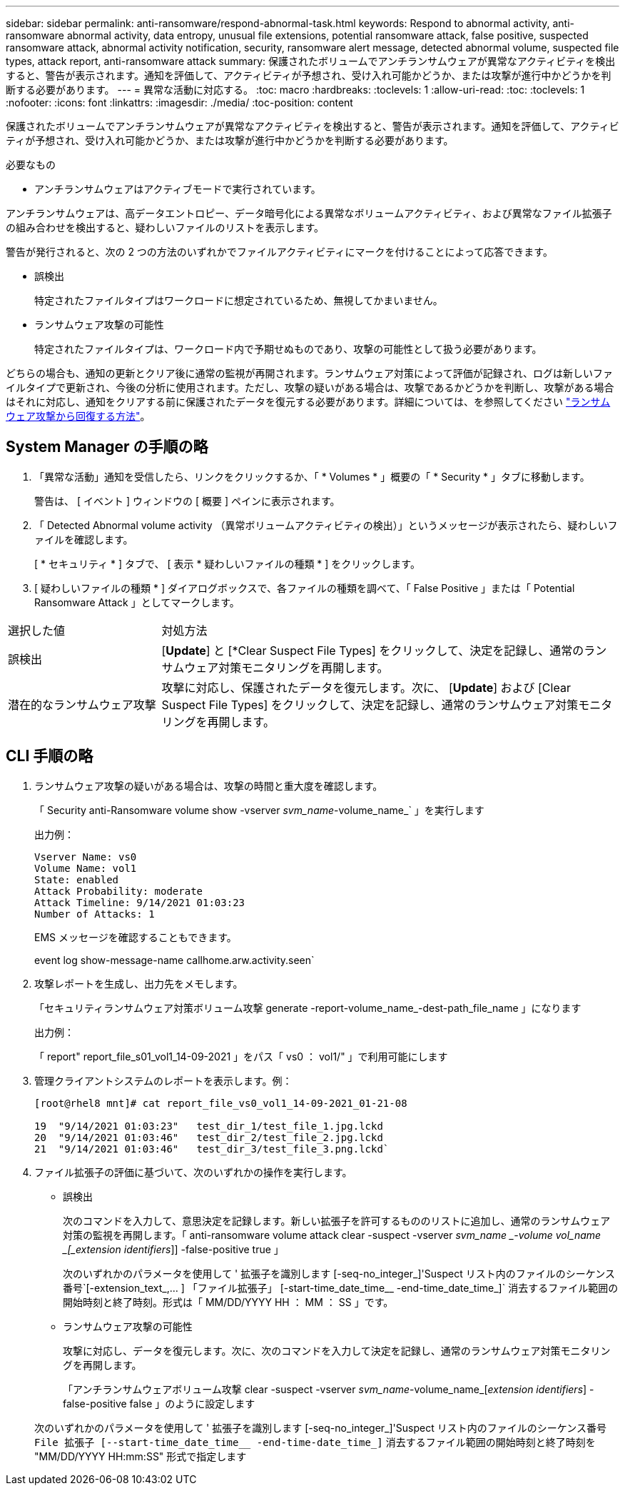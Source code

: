 ---
sidebar: sidebar 
permalink: anti-ransomware/respond-abnormal-task.html 
keywords: Respond to abnormal activity, anti-ransomware abnormal activity, data entropy, unusual file extensions, potential ransomware attack, false positive, suspected ransomware attack, abnormal activity notification, security, ransomware alert message, detected abnormal volume, suspected file types, attack report, anti-ransomware attack 
summary: 保護されたボリュームでアンチランサムウェアが異常なアクティビティを検出すると、警告が表示されます。通知を評価して、アクティビティが予想され、受け入れ可能かどうか、または攻撃が進行中かどうかを判断する必要があります。 
---
= 異常な活動に対応する。
:toc: macro
:hardbreaks:
:toclevels: 1
:allow-uri-read: 
:toc: 
:toclevels: 1
:nofooter: 
:icons: font
:linkattrs: 
:imagesdir: ./media/
:toc-position: content


[role="lead"]
保護されたボリュームでアンチランサムウェアが異常なアクティビティを検出すると、警告が表示されます。通知を評価して、アクティビティが予想され、受け入れ可能かどうか、または攻撃が進行中かどうかを判断する必要があります。

.必要なもの
* アンチランサムウェアはアクティブモードで実行されています。


アンチランサムウェアは、高データエントロピー、データ暗号化による異常なボリュームアクティビティ、および異常なファイル拡張子の組み合わせを検出すると、疑わしいファイルのリストを表示します。

警告が発行されると、次の 2 つの方法のいずれかでファイルアクティビティにマークを付けることによって応答できます。

* 誤検出
+
特定されたファイルタイプはワークロードに想定されているため、無視してかまいません。

* ランサムウェア攻撃の可能性
+
特定されたファイルタイプは、ワークロード内で予期せぬものであり、攻撃の可能性として扱う必要があります。



どちらの場合も、通知の更新とクリア後に通常の監視が再開されます。ランサムウェア対策によって評価が記録され、ログは新しいファイルタイプで更新され、今後の分析に使用されます。ただし、攻撃の疑いがある場合は、攻撃であるかどうかを判断し、攻撃がある場合はそれに対応し、通知をクリアする前に保護されたデータを復元する必要があります。詳細については、を参照してください link:index.html#how-to-recover-data-in-ontap-after-a-ransomware-attack["ランサムウェア攻撃から回復する方法"]。



== System Manager の手順の略

. 「異常な活動」通知を受信したら、リンクをクリックするか、「 * Volumes * 」概要の「 * Security * 」タブに移動します。
+
警告は、 [ イベント ] ウィンドウの [ 概要 ] ペインに表示されます。

. 「 Detected Abnormal volume activity （異常ボリュームアクティビティの検出）」というメッセージが表示されたら、疑わしいファイルを確認します。
+
[ * セキュリティ * ] タブで、 [ 表示 * 疑わしいファイルの種類 * ] をクリックします。

. [ 疑わしいファイルの種類 * ] ダイアログボックスで、各ファイルの種類を調べて、「 False Positive 」または「 Potential Ransomware Attack 」としてマークします。


[cols="25,75"]
|===


| 選択した値 | 対処方法 


| 誤検出 | [*Update*] と [*Clear Suspect File Types] をクリックして、決定を記録し、通常のランサムウェア対策モニタリングを再開します。 


| 潜在的なランサムウェア攻撃 | 攻撃に対応し、保護されたデータを復元します。次に、 [*Update*] および [Clear Suspect File Types] をクリックして、決定を記録し、通常のランサムウェア対策モニタリングを再開します。 
|===


== CLI 手順の略

. ランサムウェア攻撃の疑いがある場合は、攻撃の時間と重大度を確認します。
+
「 Security anti-Ransomware volume show -vserver _svm_name_-volume_name_` 」を実行します

+
出力例：

+
....
Vserver Name: vs0
Volume Name: vol1
State: enabled
Attack Probability: moderate
Attack Timeline: 9/14/2021 01:03:23
Number of Attacks: 1
....
+
EMS メッセージを確認することもできます。

+
event log show-message-name callhome.arw.activity.seen`

. 攻撃レポートを生成し、出力先をメモします。
+
「セキュリティランサムウェア対策ボリューム攻撃 generate -report-volume_name_-dest-path_file_name 」になります

+
出力例：

+
「 report" report_file_s01_vol1_14-09-2021 」をパス「 vs0 ： vol1/" 」で利用可能にします

. 管理クライアントシステムのレポートを表示します。例：
+
....
[root@rhel8 mnt]# cat report_file_vs0_vol1_14-09-2021_01-21-08

19  "9/14/2021 01:03:23"   test_dir_1/test_file_1.jpg.lckd
20  "9/14/2021 01:03:46"   test_dir_2/test_file_2.jpg.lckd
21  "9/14/2021 01:03:46"   test_dir_3/test_file_3.png.lckd`
....
. ファイル拡張子の評価に基づいて、次のいずれかの操作を実行します。
+
** 誤検出
+
次のコマンドを入力して、意思決定を記録します。新しい拡張子を許可するもののリストに追加し、通常のランサムウェア対策の監視を再開します。「 anti-ransomware volume attack clear -suspect -vserver _svm_name _-volume vol_name _[_extension identifiers_]] -false-positive true 」

+
次のいずれかのパラメータを使用して ' 拡張子を識別します [-seq-no_integer_]'Suspect リスト内のファイルのシーケンス番号`[-extension_text_,… ] 「ファイル拡張子」 [-start-time_date_time__ -end-time_date_time_]` 消去するファイル範囲の開始時刻と終了時刻。形式は「 MM/DD/YYYY HH ： MM ： SS 」です。

** ランサムウェア攻撃の可能性
+
攻撃に対応し、データを復元します。次に、次のコマンドを入力して決定を記録し、通常のランサムウェア対策モニタリングを再開します。

+
「アンチランサムウェアボリューム攻撃 clear -suspect -vserver _svm_name_-volume_name_[_extension identifiers_] -false-positive false 」のように設定します

+
次のいずれかのパラメータを使用して ' 拡張子を識別します [-seq-no_integer_]'Suspect リスト内のファイルのシーケンス番号 [-extension_text_, … ]`File 拡張子 [--start-time_date_time__ -end-time-date_time_]` 消去するファイル範囲の開始時刻と終了時刻を "MM/DD/YYYY HH:mm:SS" 形式で指定します




